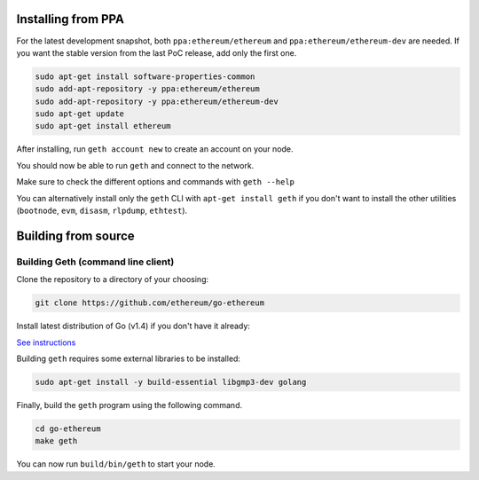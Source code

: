 Installing from PPA
-------------------

For the latest development snapshot, both ``ppa:ethereum/ethereum`` and
``ppa:ethereum/ethereum-dev`` are needed. If you want the stable version
from the last PoC release, add only the first one.

.. code:: shell

    sudo apt-get install software-properties-common
    sudo add-apt-repository -y ppa:ethereum/ethereum
    sudo add-apt-repository -y ppa:ethereum/ethereum-dev
    sudo apt-get update
    sudo apt-get install ethereum

After installing, run ``geth account new`` to create an account on your
node.

You should now be able to run ``geth`` and connect to the network.

Make sure to check the different options and commands with
``geth --help``

You can alternatively install only the ``geth`` CLI with
``apt-get install geth`` if you don't want to install the other
utilities (``bootnode``, ``evm``, ``disasm``, ``rlpdump``, ``ethtest``).

Building from source
--------------------

Building Geth (command line client)
~~~~~~~~~~~~~~~~~~~~~~~~~~~~~~~~~~~

Clone the repository to a directory of your choosing:

.. code:: shell

    git clone https://github.com/ethereum/go-ethereum

Install latest distribution of Go (v1.4) if you don't have it already:

`See
instructions <https://github.com/ethereum/go-ethereum/wiki/Installing-Go#ubuntu-1404>`__

Building ``geth`` requires some external libraries to be installed:

.. code:: shell

    sudo apt-get install -y build-essential libgmp3-dev golang

Finally, build the ``geth`` program using the following command.

.. code:: shell

    cd go-ethereum
    make geth

You can now run ``build/bin/geth`` to start your node.
